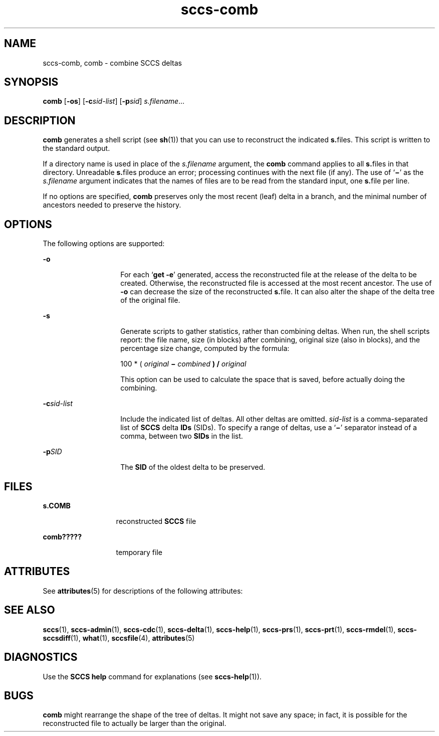 '\" te
.\" Copyright (c) 2007, Sun Microsystems, Inc.
.\" CDDL HEADER START
.\"
.\" The contents of this file are subject to the terms of the
.\" Common Development and Distribution License (the "License").
.\" You may not use this file except in compliance with the License.
.\"
.\" You can obtain a copy of the license at usr/src/OPENSOLARIS.LICENSE
.\" or http://www.opensolaris.org/os/licensing.
.\" See the License for the specific language governing permissions
.\" and limitations under the License.
.\"
.\" When distributing Covered Code, include this CDDL HEADER in each
.\" file and include the License file at usr/src/OPENSOLARIS.LICENSE.
.\" If applicable, add the following below this CDDL HEADER, with the
.\" fields enclosed by brackets "[]" replaced with your own identifying
.\" information: Portions Copyright [yyyy] [name of copyright owner]
.\"
.\" CDDL HEADER END
.TH sccs-comb 1 "30 Jun 2007" "SunOS 5.11" "User Commands"
.SH NAME
sccs-comb, comb \- combine SCCS deltas
.SH SYNOPSIS
.LP
.nf
\fBcomb\fR [\fB-os\fR] [\fB-c\fIsid-list\fR] [\fB-p\fIsid\fR] \fIs.filename\fR...
.fi

.SH DESCRIPTION
.sp
.LP
\fBcomb\fR generates a shell script (see
.BR sh (1))
that you can use to
reconstruct the indicated \fBs.\fRfiles. This script is written to the
standard output.
.sp
.LP
If a directory name is used in place of the \fIs.filename\fR argument, the
\fBcomb\fR command applies to all \fBs.\fRfiles in that directory.
Unreadable \fBs.\fRfiles produce an error; processing continues with the
next file (if any). The use of `\fB\(mi\fR\&' as the \fIs.filename\fR
argument indicates that the names of files are to be read from the standard
input, one \fBs.\fRfile per line.
.sp
.LP
If no options are specified,
.B comb
preserves only the most recent
(leaf) delta in a branch, and the minimal number of ancestors needed to
preserve the history.
.SH OPTIONS
.sp
.LP
The following options are supported:
.sp
.ne 2
.mk
.na
.B -o
.ad
.RS 14n
.rt
For each `\fBget -e\fR' generated, access the reconstructed file at
the release of the delta to be created. Otherwise, the reconstructed file is
accessed at the most recent ancestor. The use of
.B -o
can decrease the
size of the reconstructed \fBs.\fRfile. It can also alter the shape of the
delta tree of the original file.
.RE

.sp
.ne 2
.mk
.na
.B -s
.ad
.RS 14n
.rt
Generate scripts to gather statistics, rather than combining deltas. When
run, the shell scripts report: the file name, size (in blocks) after
combining, original size (also in blocks), and the percentage size change,
computed by the formula:
.sp
100 * ( \fIoriginal\fB \(mi \fIcombined\fB ) /
.I original
.sp
This option can be used to calculate the space that is saved, before
actually doing the combining.
.RE

.sp
.ne 2
.mk
.na
\fB-c\fIsid-list\fR
.ad
.RS 14n
.rt
Include the indicated list of deltas.  All other deltas are omitted.
\fIsid-list\fR is a comma-separated list of \fBSCCS\fR delta \fBIDs\fR
(SIDs). To specify a range of deltas, use a `\fB\(mi\fR\&' separator instead
of a comma, between two
.B SIDs
in the list.
.RE

.sp
.ne 2
.mk
.na
\fB-p\fISID\fR
.ad
.RS 14n
.rt
The
.B SID
of the oldest delta to be preserved.
.RE

.SH FILES
.sp
.ne 2
.mk
.na
\fBs.\|COMB\fR
.ad
.RS 13n
.rt
reconstructed
.B SCCS
file
.RE

.sp
.ne 2
.mk
.na
.B comb?????
.ad
.RS 13n
.rt
temporary file
.RE

.SH ATTRIBUTES
.sp
.LP
See
.BR attributes (5)
for descriptions of the following attributes:
.sp

.sp
.TS
tab() box;
cw(2.75i) |cw(2.75i)
lw(2.75i) |lw(2.75i)
.
ATTRIBUTE TYPEATTRIBUTE VALUE
_
AvailabilitySUNWsprot
.TE

.SH SEE ALSO
.sp
.LP
.BR sccs (1),
.BR sccs-admin (1),
.BR sccs-cdc (1),
.BR sccs-delta (1),
.BR sccs-help (1),
.BR sccs-prs (1),
.BR sccs-prt (1),
.BR sccs-rmdel (1),
.BR sccs-sccsdiff (1),
.BR what (1),
.BR sccsfile (4),
.BR attributes (5)
.SH DIAGNOSTICS
.sp
.LP
Use the
.B "SCCS help"
command for explanations (see
.BR sccs-help (1)).
.SH BUGS
.sp
.LP
\fBcomb\fR might rearrange the shape of the tree of deltas. It might not
save any space; in fact, it is possible for the reconstructed file to
actually be larger than the original.
